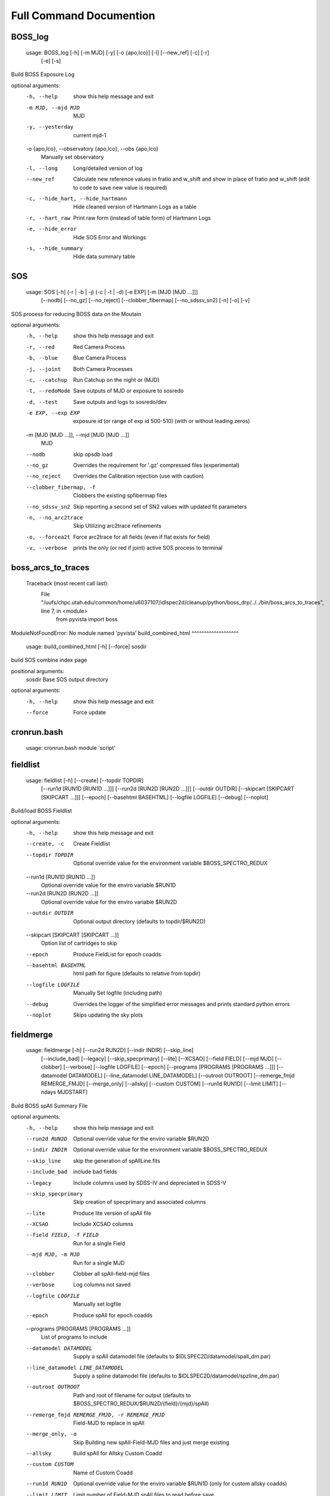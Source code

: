 Full Command Documention
========================

BOSS_log
^^^^^^^^
 usage: BOSS_log [-h] [-m MJD] [-y] [-o {apo,lco}] [-l] [--new_ref] [-c] [-r]
                [-e] [-s]

Build BOSS Exposure Log

optional arguments:
  -h, --help            show this help message and exit
  -m MJD, --mjd MJD     MJD
  -y, --yesterday       current mjd-1
  -o {apo,lco}, --observatory {apo,lco}, --obs {apo,lco}
                        Manually set observatory
  -l, --long            Long/detailed version of log
  --new_ref             Calculate new reference values in fratio and w_shift
                        and show in place of fratio and w_shift (edit to code
                        to save new value is required)
  -c, --hide_hart, --hide_hartmann
                        Hide cleaned version of Hartmann Logs as a table
  -r, --hart_raw        Print raw form (instead of table form) of Hartmann
                        Logs
  -e, --hide_error      Hide SOS Error and Workings
  -s, --hide_summary    Hide data summary table
SOS
^^^
 usage: SOS [-h] (-r | -b | -j) (-c | -t | -d) [-e EXP] [-m [MJD [MJD ...]]]
           [--nodb] [--no_gz] [--no_reject] [--clobber_fibermap]
           [--no_sdssv_sn2] [-n] [-o] [-v]

SOS process for reducing BOSS data on the Moutain

optional arguments:
  -h, --help            show this help message and exit
  -r, --red             Red Camera Process
  -b, --blue            Blue Camera Process
  -j, --joint           Both Camera Processes
  -c, --catchup         Run Catchup on the night or (MJD)
  -t, --redoMode        Save outputs of MJD or exposure to sosredo
  -d, --test            Save outputs and logs to sosredo/dev
  -e EXP, --exp EXP     exposure id (or range of exp id 500-510) (with or
                        without leading zeros)
  -m [MJD [MJD ...]], --mjd [MJD [MJD ...]]
                        MJD
  --nodb                skip opsdb load
  --no_gz               Overrides the requirement for '.gz' compressed files
                        (experimental)
  --no_reject           Overrides the Calibration rejection (use with caution)
  --clobber_fibermap, -f
                        Clobbers the existing spfibermap files
  --no_sdssv_sn2        Skip reporting a second set of SN2 values with updated
                        fit parameters
  -n, --no_arc2trace    Skip Utilizing arc2trace refinements
  -o, --forcea2t        Force arc2trace for all fields (even if flat exists
                        for field)
  -v, --verbose         prints the only (or red if joint) active SOS process
                        to terminal
boss_arcs_to_traces
^^^^^^^^^^^^^^^^^^^
 Traceback (most recent call last):
  File "/uufs/chpc.utah.edu/common/home/u6037107/idlspec2d/cleanup/python/boss_drp/../../bin/boss_arcs_to_traces", line 7, in <module>
    from pyvista import boss
ModuleNotFoundError: No module named 'pyvista'
build_combined_html
^^^^^^^^^^^^^^^^^^^
 usage: build_combined_html [-h] [--force] sosdir

build SOS combine index page

positional arguments:
  sosdir      Base SOS output directory

optional arguments:
  -h, --help  show this help message and exit
  --force     Force update
cronrun.bash
^^^^^^^^^^^^
 usage: cronrun.bash module 'script'
 
fieldlist
^^^^^^^^^
 usage: fieldlist [-h] [--create] [--topdir TOPDIR]
                 [--run1d [RUN1D [RUN1D ...]]] [--run2d [RUN2D [RUN2D ...]]]
                 [--outdir OUTDIR] [--skipcart [SKIPCART [SKIPCART ...]]]
                 [--epoch] [--basehtml BASEHTML] [--logfile LOGFILE] [--debug]
                 [--noplot]

Build/load BOSS Fieldlist

optional arguments:
  -h, --help            show this help message and exit
  --create, -c          Create Fieldlist
  --topdir TOPDIR       Optional override value for the environment variable
                        $BOSS_SPECTRO_REDUX
  --run1d [RUN1D [RUN1D ...]]
                        Optional override value for the enviro variable $RUN1D
  --run2d [RUN2D [RUN2D ...]]
                        Optional override value for the enviro variable $RUN2D
  --outdir OUTDIR       Optional output directory (defaults to topdir/$RUN2D)
  --skipcart [SKIPCART [SKIPCART ...]]
                        Option list of cartridges to skip
  --epoch               Produce FieldList for epoch coadds
  --basehtml BASEHTML   html path for figure (defaults to relative from
                        topdir)
  --logfile LOGFILE     Manually Set logfile (including path)
  --debug               Overrides the logger of the simplified error messages
                        and prints standard python errors
  --noplot              Skips updating the sky plots
fieldmerge
^^^^^^^^^^
 usage: fieldmerge [-h] [--run2d RUN2D] [--indir INDIR] [--skip_line]
                  [--include_bad] [--legacy] [--skip_specprimary] [--lite]
                  [--XCSAO] [--field FIELD] [--mjd MJD] [--clobber]
                  [--verbose] [--logfile LOGFILE] [--epoch]
                  [--programs [PROGRAMS [PROGRAMS ...]]]
                  [--datamodel DATAMODEL] [--line_datamodel LINE_DATAMODEL]
                  [--outroot OUTROOT] [--remerge_fmjd REMERGE_FMJD]
                  [--merge_only] [--allsky] [--custom CUSTOM] [--run1d RUN1D]
                  [--limit LIMIT] [--ndays MJDSTART]

Build BOSS spAll Summary File

optional arguments:
  -h, --help            show this help message and exit
  --run2d RUN2D         Optional override value for the enviro variable $RUN2D
  --indir INDIR         Optional override value for the environment variable
                        $BOSS_SPECTRO_REDUX
  --skip_line           skip the generation of spAllLine.fits
  --include_bad         include bad fields
  --legacy              Include columns used by SDSS-IV and depreciated in
                        SDSS-V
  --skip_specprimary    Skip creation of specprimary and associated columns
  --lite                Produce lite version of spAll file
  --XCSAO               Include XCSAO columns
  --field FIELD, -f FIELD
                        Run for a single Field
  --mjd MJD, -m MJD     Run for a single MJD
  --clobber             Clobber all spAll-field-mjd files
  --verbose             Log columns not saved
  --logfile LOGFILE     Manually set logfile
  --epoch               Produce spAll for epoch coadds
  --programs [PROGRAMS [PROGRAMS ...]]
                        List of programs to include
  --datamodel DATAMODEL
                        Supply a spAll datamodel file (defaults to
                        $IDLSPEC2D/datamodel/spall_dm.par)
  --line_datamodel LINE_DATAMODEL
                        Supply a spline datamodel file (defaults to
                        $IDLSPEC2D/datamodel/spzline_dm.par)
  --outroot OUTROOT     Path and root of filename for output (defaults to
                        $BOSS_SPECTRO_REDUX/$RUN2D/{field}/{mjd}/spAll)
  --remerge_fmjd REMERGE_FMJD, -r REMERGE_FMJD
                        Field-MJD to replace in spAll
  --merge_only, -o      Skip Building new spAll-Field-MJD files and just merge
                        existing
  --allsky              Build spAll for Allsky Custom Coadd
  --custom CUSTOM       Name of Custom Coadd
  --run1d RUN1D         Optional override value for the enviro variable $RUN1D
                        (only for custom allsky coadds)
  --limit LIMIT         Limit number of Field-MJD spAll files to read before
                        save
  --ndays MJDSTART      Limit update to last ndays
filecheck
^^^^^^^^^
 usage: filecheck [-h] cmd file

        Check File (uncompressed or gz) favor/instrument/quality
        
        science:
          return "true" if the fits file is a science frame.  This
          is determined by flavor=science in the header.  If flavor
          is not in the header, "false" is returned.
    
        test:
          return "true" if the fits file is a test frame.  This is
          determined by quality=test in the header.  If quality
          is not in the header, "false" is returned
    
        excellent:
          return "true" if the fits file is a excellent frame.  This is
          determined by quality=excellent in the header.  If quality
          is not in the header, "true" is returned
    
        boss:
          return "true" if the plPlugMapM file is a boss frame.
          this is determined by instrument=boss in the header.
          If instrument is not in the header, "false" is returned.
        

positional arguments:
  cmd         file check command
  file        fits file

optional arguments:
  -h, --help  show this help message and exit
fluxcorr_prior
^^^^^^^^^^^^^^
 usage: fluxcorr_prior [-h] [--xythrucorr] planfile

Try solving with a prior that fluxcorr = 1

positional arguments:
  planfile

optional arguments:
  -h, --help    show this help message and exit
  --xythrucorr
idlspec2d_version
^^^^^^^^^^^^^^^^^
 usage: idlspec2d_version
 
loadSN2Value
^^^^^^^^^^^^
 usage: loadSN2Value [-h] [-v] [-u] [--sdssv_sn2] fits confSum

Load SOS SN2 values into OpsDB

positional arguments:
  fits           The fits file is the science frame output from sos-reduce
  confSum        confSummary-file

optional arguments:
  -h, --help     show this help message and exit
  -v, --verbose  verbose
  -u, --update   update (An error will occur if the exposure has already been
                 processed, unless set)
  --sdssv_sn2    sdssv_sn2
manage_coadd_Schema
^^^^^^^^^^^^^^^^^^^
 usage: manage_coadd_Schema [-h] [--coaddfile COADDFILE] [--topdir TOPDIR]
                           [--run2d RUN2D] [--name NAME] [--DR] [--rerun1d]
                           [--active] [--carton [CARTON [CARTON ...]]]
                           [--SDSSIDS [SDSSIDS [SDSSIDS ...]]]
                           [--program [PROGRAM [PROGRAM ...]]]
                           [--legacy [LEGACY [LEGACY ...]]] [--use_catid]
                           [--use_firstcarton] [--cadence CADENCE] [--show]
                           [--mjd [MJD [MJD ...]]]

Manage Custom Coadds

optional arguments:
  -h, --help            show this help message and exit
  --coaddfile COADDFILE, -f COADDFILE
                        File to store Coadding Schema (Default:
                        {topdir}/{run2d}/SDSSV_BHM_COADDS.par
  --topdir TOPDIR       Override value for the environment variable
                        $BOSS_SPECTRO_REDUX.
  --run2d RUN2D         Override value for the environment variable $RUN2D
  --name NAME           Name of Custom Coadd
  --DR                  DR/IPL Coadding
  --rerun1d, -r         Provides flag for coadd to be rerun though 1D analysis
  --active, -a          Activate (or deactivate) a Coadding Schema
  --carton [CARTON [CARTON ...]], -c [CARTON [CARTON ...]]
                        list of cartons
  --SDSSIDS [SDSSIDS [SDSSIDS ...]], -i [SDSSIDS [SDSSIDS ...]]
                        list of SDSS_IDS (or CatalogIDs if use_catid is set)
  --program [PROGRAM [PROGRAM ...]], -p [PROGRAM [PROGRAM ...]]
                        list of programs
  --legacy [LEGACY [LEGACY ...]], -l [LEGACY [LEGACY ...]]
                        list of Legacy Tags to include
  --use_catid, -u       Use CatalogIDs rather then SDSS_IDs
  --use_firstcarton     Use Firstcarton only for carton match (dont look at
                        db)
  --cadence CADENCE, -t CADENCE
                        Number of days between coadd epochs
  --show, -s            Show Configurations
  --mjd [MJD [MJD ...]]
                        Use data from these MJDs.
read_sos
^^^^^^^^
 usage: read_sos [-h] [--exp EXP] [--nocopy] directory mjd

Create Fiber info Summary for SOS

positional arguments:
  directory          SOS Directory
  mjd                mjd

optional arguments:
  -h, --help         show this help message and exit
  --exp EXP, -e EXP  Exposure Name
  --nocopy, -n       Prevent copy to combined Directory
readfibermaps
^^^^^^^^^^^^^
 usage: readfibermaps [-h] [-p SPPLAN2D] [--topdir TOPDIR] [-c] [--fast]
                     [--datamodel DATAMODEL] [-s] [--release RELEASE]
                     [--remote] [--dr19] [--confSummary CONFSUMMARY]
                     [--ccd {b2,r2,b1,r1}] [--mjd MJD] [--log]

Produces spfibermap file corresponding to a spplan2d (or single confSummary
file for SOS)

optional arguments:
  -h, --help            show this help message and exit
  -p SPPLAN2D, --spplan2d SPPLAN2D
                        spplan2d file for idlspec2d run
  --topdir TOPDIR       Alternative output directory (defaults to location of
                        spplan2d file or /data/boss/sos/{mjd} for SOS)
  -c, --clobber         overwrites previous spfibermap file
  --fast                When using --no_db, streamlines process and only gets
                        parallax from MOS target files
  --datamodel DATAMODEL
                        Supply a datamodel file (defaults to
                        $IDLSPEC2D/datamodel/spfibermap_dm.par or
                        $IDLSPEC2D/datamodel/spfibermap_sos_dm.par for SOS)
  -s, --SOS             produces spfibermap for SOS
  --release RELEASE     sdss_access data release (defaults to sdsswork),
                        required if you do not have proprietary access,
                        otherwise see https://sdss-
                        access.readthedocs.io/en/latest/auth.html#auth
  --remote              allow for remote access to data using sdss-access
  --dr19                Limit targeting flags to DR19 cartons

SOS:
  Options of use with SOS only

  --confSummary CONFSUMMARY
                        confSummary file for SOS (required for with --SOS)
  --ccd {b2,r2,b1,r1}   CCD for SOS
  --mjd MJD             MJD of observation
  --log                 creates log file in topdir
run_PyXCSAO
^^^^^^^^^^^
 usage: run_PyXCSAO [-h] [--run1d RUN1D] [--epoch] fitsfile

Runs pyXCSAO to determine RVs

positional arguments:
  fitsfile              fits file

optional arguments:
  -h, --help            show this help message and exit
  --run1d RUN1D, -r RUN1D
                        run1d name
  --epoch               run for epoch Coadds
sdR_hdrfix
^^^^^^^^^^
 usage: sdR_hdrfix [-h] [--mjd MJD] [--obs {APO,LCO}] [--clobber]
                  [--cameras {b1,b2,r1,r2,??}] [--bad] [--test]
                  [--FF {0,1} {0,1} {0,1} {0,1}]
                  [--FFS {0,1} {0,1} {0,1} {0,1} {0,1} {0,1} {0,1} {0,1}]
                  [--NE {0,1} {0,1} {0,1} {0,1}]
                  [--HGCD {0,1} {0,1} {0,1} {0,1}]
                  [--HEAR {0,1} {0,1} {0,1} {0,1}] [--arc] [--flat]
                  [--hartmann {Out,Right,Left,Closed}]
                  [--quality {excellent,test,bad}]
                  [--flavor {bias,dark,flat,arc,science,smear}]
                  [--exptime EXPTIME] [--tai-beg TAI_BEG]
                  [--cartid {FPS-S,FPS-N}] [--fieldid FIELDID]
                  [--confid CONFIGID] [--designid DESIGNID] [--key KEY]
                  [--value VALUE]
                  expid

Create the files used by the pipeline to fix the header meta data of the BOSS
exposures

positional arguments:
  expid                                                  Exposure ID

optional arguments:
  -h, --help                                             show this help
                                                         message and exit
  --mjd MJD, -m MJD                                      mjd of file (default:
                                                         latest MJD)
  --obs {APO,LCO}                                        Set Observatory
                                                         (default:APO)
  --clobber                                              clobber sdHdrFix file
  --cameras {b1,b2,r1,r2,??}                             Cameras for hdr
                                                         update (?? for all
                                                         cameras) [default:??]

Optional Quality Update (exclusive)
    [31mAt current only use if still exposing or don't run SOS after (skip and note in Night Log (and/or email) if uncertain)[0m:
  --bad, -b                                              flag as quality=bad
  --test, -t                                             flag as quality=test

Optional lamp/screen keys to Update (1:on, 0:off):
  --FF {0,1} {0,1} {0,1} {0,1}                           Flat Field Lamp
  --FFS {0,1} {0,1} {0,1} {0,1} {0,1} {0,1} {0,1} {0,1}  Flat Field Screen
  --NE {0,1} {0,1} {0,1} {0,1}                           Ne arc lamp
  --HGCD {0,1} {0,1} {0,1} {0,1}                         HeCd arc Lamp
  --HEAR {0,1} {0,1} {0,1} {0,1}                         HeAr arc Lamp
  --arc                                                  short cut to set all
                                                         relevant arc lamps to
                                                         1 1 1 1
  --flat                                                 short cut to set FF =
                                                         1 1 1 1 & FFS = 1 1 1
                                                         1 1 1 1 1
  --hartmann {Out,Right,Left,Closed}                     Hartmann Door Status

Optional Common keys to Update
    [31mAt current only use if still exposing or don't run SOS after (skip and note in Night Log (and/or email) if uncertain)[0m:
  --quality {excellent,test,bad}                         Set Quality flat of
                                                         exposures

Optional Specialized Keys to Update 
    [31m Only use if still exposing or don't run SOS after (skip and note in Night Log (and/or email) if uncertain)[0m:
  --flavor {bias,dark,flat,arc,science,smear}            Type/Flavor of
                                                         exposure
  --exptime EXPTIME                                      Exposure length (s)
  --tai-beg TAI_BEG                                      Starting time (tai)
                                                         of exposure
  --cartid {FPS-S,FPS-N}                                 Cartridge Mounted
  --fieldid FIELDID                                      FieldID
  --confid CONFIGID                                      ConfigureID
  --designid DESIGNID                                    DesignID

Manually update a key 
    [31m Only use if still exposing or don't run SOS after (skip and note in Night Log (and/or email) if uncertain)[0m:
  --key KEY, -k KEY                                      header keyword to
                                                         update (required if
                                                         value is set)
  --value VALUE, -v VALUE                                updated header
                                                         keyword value
                                                         (required if key is
                                                         set)

one or more update options are required
slurm_fieldmerge
^^^^^^^^^^^^^^^^
 usage: slurm_fieldmerge [-h] [--module MODULE] [--walltime WALLTIME] [--fast]
                        [--mem MEM] [--daily]

Create daily field merge slurm job. Without access to the SDSS Slurm package,
it prints the commands for manual execution

optional arguments:
  -h, --help            show this help message and exit
  --module MODULE, -m MODULE
                        module file to use (ex bhm/master[default] or
                        bhm/v6_0_9)
  --walltime WALLTIME, -w WALLTIME
                        Job wall time (format hh:mm:ss) default = "40:00:00"
  --fast                use fast allocation
  --mem MEM             memory in bytes
  --daily               only run if daily run has been run today
slurm_readfibermap
^^^^^^^^^^^^^^^^^^
 usage: slurm_readfibermap [-h] [--module MODULE] [--topdir TOPDIR]
                          [--run2d RUN2D] [--clobber] [--apo] [--lco] [--dr19]
                          [--mjd [MJD [MJD ...]]] [--mjdstart MJDSTART]
                          [--mjdend MJDEND] [--mem_per_cpu MEM_PER_CPU]
                          [--walltime WALLTIME] [--ppn PPN]

Create daily field merge slurm job. Without access to the SDSS Slurm package,
it prints the commands for manual execution

optional arguments:
  -h, --help            show this help message and exit
  --module MODULE, -m MODULE
                        module file to use (ex bhm/master or bhm/v6_0_9)
  --topdir TOPDIR       Boss Spectro Redux base directory
  --run2d RUN2D         Run2d
  --clobber             Clobber spfibermaps
  --apo                 run apo
  --lco                 run lco
  --dr19                Limit targeting flags to DR19 cartons

Select MJDs:
  --mjd [MJD [MJD ...]]
                        MJD dates to reduce; default="*"
  --mjdstart MJDSTART   Starting MJD
  --mjdend MJDEND       Ending MJD

Slurm Options:
  --mem_per_cpu MEM_PER_CPU
                        Memory allocated per CPU
  --walltime WALLTIME   Wall time in hours
  --ppn PPN             Number of processors per node
slurm_sos
^^^^^^^^^
 usage: slurm_sos [-h] [--apo] [--lco] [--mjd [MJD [MJD ...]]]
                 [--mjdstart MJDSTART] [--mjdend MJDEND] [--no_reject]
                 [--clobber_fibermap] [--no_sdssv_sn2] [-n] [-o] [--a2t]
                 [--mem_per_cpu MEM_PER_CPU] [--walltime WALLTIME]
                 [--nodes NODES] [--ppn PPN] [--no_submit]

Create SOS slurm job. Without access to the SDSS Slurm package, it prints the
commands for manual execution

optional arguments:
  -h, --help            show this help message and exit
  --apo                 run apo
  --lco                 run lco

Select MJDs:
  --mjd [MJD [MJD ...]]
                        MJD dates to reduce; default=Today
  --mjdstart MJDSTART   Starting MJD
  --mjdend MJDEND       Ending MJD

SOS Options:
  --no_reject           Overrides the Calibration rejection (use with caution)
  --clobber_fibermap, -f
                        Clobbers the existing spfibermap files
  --no_sdssv_sn2        Skip reporting a second set of SN2 values with updated
                        fit parameters
  -n, --no_arc2trace    Skip Utilizing arc2trace refinements
  -o, --forcea2t        Force arc2trace for all fields (even if flat exists
                        for field)
  --a2t

Slurm Options:
  --mem_per_cpu MEM_PER_CPU
                        Memory allocated per CPU
  --walltime WALLTIME   Wall time in hours
  --nodes NODES         Number of nodes to use; default=1
  --ppn PPN             Number of processors per node
  --no_submit           Skip submitting process to queue
slurm_spTrace
^^^^^^^^^^^^^
 usage: slurm_spTrace [-h] [--module MODULE] [--topdir TOPDIR] [--run2d RUN2D]
                     [--mjd [MJD [MJD ...]]] [--mjdstart MJDSTART]
                     [--mjdend MJDEND] [--lco] [--clobber] [--debug]
                     [--skip_plan]

Create spTrace slurm jobs. Without access to the SDSS Slurm package, it prints
the commands for manual execution.

optional arguments:
  -h, --help            show this help message and exit
  --module MODULE, -m MODULE
                        module file to use (ex bhm/master or bhm/v6_0_9)
  --topdir TOPDIR       Boss Spectro Redux base directory
  --run2d RUN2D         Run2d
  --mjd [MJD [MJD ...]]
  --mjdstart MJDSTART
  --mjdend MJDEND
  --lco
  --clobber
  --debug
  --skip_plan
sos_command
^^^^^^^^^^^
 usage: sos_command -f name -i path -p name -l path -s path -m 00000 [-d -e]
 
   -f    Fits file name
   -i    Fits file directory path
   -p    Plugmap file name
   -l    Plugmap file directory path
   -s    SOS Directory
   -m    MJD
 
   -d    Dry run.
   -e    FPS mode
   -a    no cal mode
   -n    no OpsDB upload
   -v    calculate SN2_v2 (SDSS-V)
 
All parameters except -d, -a, and -e are required, FPS mode is set by default.
Normally sos_command will be called by sos_runnerd.
spSpec_reformat
^^^^^^^^^^^^^^^
 usage: spSpec_reformat [-h] --field FIELD --mjd MJD [--topdir TOPDIR]
                       [--run2d RUN2D] [--run1d RUN1D] [--custom CUSTOM]
                       [--plot] [--epoch] [--lsdr10] [--allsky]

Build Spec Files

optional arguments:
  -h, --help            show this help message and exit
  --field FIELD, -f FIELD
                        Run for a single Field
  --mjd MJD, -m MJD     Run for a single MJD
  --topdir TOPDIR       Optional override value for the environment variable
                        $BOSS_SPECTRO_REDUX
  --run2d RUN2D         Optional override value for the enviro variable $RUN2D
  --run1d RUN1D         Optional override value for the enviro variable $RUN2D
  --custom CUSTOM       Name of Custom Coadd schema
  --plot, -p            Create spec plots
  --epoch, -e           Run for epoch Coadds
  --lsdr10              Include Legacy Survey DR10 links on HTML
  --allsky              Include Legacy Survey DR10 links on HTML
spplan
^^^^^^
 usage: spplan [-h] [--skip2d] [--skip1d] [--module MODULE] [--topdir TOPDIR]
              [--run2d RUN2D] [--lco] [--logfile LOGFILE] [--verbose VERBOSE]
              [-c] [--release RELEASE] [--remote] [--override_manual]
              [--mjd [MJD [MJD ...]]] [--mjdstart MJDSTART] [--mjdend MJDEND]
              [--field [FIELD [FIELD ...]]] [--fieldstart FIELDSTART]
              [--fieldend FIELDEND] [--legacy] [--plates] [--fps] [--sdssv]
              [--no_commissioning] [--no_dither] [--matched_flats]
              [--nomatched_arcs] [--minexp MINEXP] [--single_flat]
              [--multiple_arc] [--manual_noarc] [--plate_epoch] [--quick]

Produce the spPlan2d and spPlancomb files for the pipeline run

optional arguments:
  -h, --help            show this help message and exit

General:
  General Setup Options

  --skip2d              Skip spplan2d
  --skip1d              Skip spplan1d
  --module MODULE       Module file to load for run
  --topdir TOPDIR       Base run2d directory to override module or
                        environmental variable
  --run2d RUN2D         Run2d to override module or environmental variable
  --lco                 Build Run files for LCO
  --logfile LOGFILE     Optional logfile (Including path)
  --verbose VERBOSE     Provide information about nonutlized frames
  -c, --clobber         overwrites previous plan file
  --release RELEASE     sdss_access data release (defaults to sdsswork),
                        required if you do not have proprietary access,
                        otherwise see https://sdss-
                        access.readthedocs.io/en/latest/auth.html#auth
  --remote              allow for remote access to data using sdss-access
  --override_manual     Override/clobber manually edited plan

MJD/Field Filtering:
  MJD/Field Filtering Options

  --mjd [MJD [MJD ...]]
                        Use data from these MJDs.
  --mjdstart MJDSTART   Starting MJD
  --mjdend MJDEND       Ending MJD
  --field [FIELD [FIELD ...]]
                        Use data from these fields.
  --fieldstart FIELDSTART
                        Starting Field
  --fieldend FIELDEND   Ending Field
  --legacy              Include legacy (BOSS/eBOSS) plates
  --plates              Include SDSS-V plates
  --fps                 Include FPS Fields
  --sdssv               Include both SDSS-V Fields & Plates
  --no_commissioning    Exclude SDSS-V FPS Commission Fields
  --no_dither           Exclude Dither fields

RUN2D:
  spPlan2d Setup Options

  --matched_flats       Require Flat from a field/plate
  --nomatched_arcs      Allow Arc from another field/plate
  --minexp MINEXP       Min Science Exposures in Plan (default=1)
  --single_flat         Only find the closest flat calibration frame
  --multiple_arc        Find all possible arc calibration frames
  --manual_noarc        if nomatched_arcs is False, builds spplan with
                        unmatched arcs and mark as manual

RUN1D:
  spPlancomb Setup Options

  --plate_epoch         Use a variable max epoch length for plate coadd
  --quick               Use the list of new spPlan2d as a filter for fields
spplan_epoch
^^^^^^^^^^^^
 usage: spplan_epoch [-h] [--module MODULE] [--topdir TOPDIR] [--run2d RUN2D]
                    [--run1d RUN1D] [--mjd MJD] [--mjdstart MJDSTART]
                    [--mjdend MJDEND] [--fieldid FIELDID]
                    [--fieldst FIELDSTART] [--fieldend FIELDEND] [--fps]
                    [--sdssv] [--clobber] [--minexp MINEXP] [--lco]
                    [--logfile LOGFILE] [--abandoned] [--started]
                    [--min_epoch_len MIN_EPOCH_LEN] [--release RELEASE]
                    [--remote]

Builds the spPlancombepoch files

optional arguments:
  -h, --help            show this help message and exit
  --module MODULE       Module file to load for run
  --topdir TOPDIR       Override value for the environment variable
                        $BOSS_SPECTRO_REDUX.
  --run2d RUN2D         Override value for the environment variable $RUN2D
  --run1d RUN1D         Override value for the environment variable $RUN1D
  --mjd MJD             Use data from these MJDs.
  --mjdstart MJDSTART   Starting MJD
  --mjdend MJDEND       Ending MJD
  --fieldid FIELDID     Look for the input data files in topdir/fieldid;
                        default to search all subdirectories. Note that this
                        need not be integer-valued, but could be for example
                        '0306_test'.
  --fieldst FIELDSTART  Starting fieldid
  --fieldend FIELDEND   Ending fieldid
  --fps                 Only produce epoch coadds for FPS Fields
                        (Fields>16000)
  --sdssv               Only produce epoch coadds for SDSS-V Fields
                        (Fields>15000)
  --clobber             If set, then over-write conflicting plan files
  --minexp MINEXP       Set minimum number of Science Frames for plan creation
  --lco                 Create Plans for LCO
  --logfile LOGFILE, -l LOGFILE
                        File for logging
  --abandoned           Create plans for abandoned epochs
  --started             Create plans for started epochs (including unfinished)
  --min_epoch_len MIN_EPOCH_LEN
                        minimum length of epoch required to produce plan
  --release RELEASE     sdss_access data release (defaults to sdsswork),
                        required if you do not have proprietary access,
                        otherwise see https://sdss-
                        access.readthedocs.io/en/latest/auth.html#auth
  --remote              allow for remote access to data using sdss-access
spplan_target
^^^^^^^^^^^^^
 usage: spplan_target [-h] (--manual | --batch) [--module MODULE] [--name NAME]
                     [--coaddfile COADDFILE] [--topdir TOPDIR] [--run2d RUN2D]
                     [--run1d RUN1D] [--clobber] [--logfile LOGFILE] [--DR]
                     [--cartons [CARTONS [CARTONS ...]]]
                     [--catalogids [CATALOGIDS [CATALOGIDS ...]]]
                     [--program [PROGRAM [PROGRAM ...]]]
                     [--mjd [MJD [MJD ...]]] [--mjdstart MJDSTART]
                     [--mjdend MJDEND] [--coadd_mjdstart COADD_MJDSTART]
                     [--rerun1d] [--use_catid] [--use_firstcarton] [--useDB]
                     [--lco]

Build CatalogID Combine Plan

optional arguments:
  -h, --help            show this help message and exit
  --manual              Manaully run a Coadd Schema (from coaddfile if only
                        name is set)
  --batch               Batch run all active Coadd Schema in batch file
                        located {topdir}/{run2d}/{name}
  --module MODULE       Module file to load for run
  --name NAME           Name of Custom Coadd
  --coaddfile COADDFILE
                        File of store Coadding Schema
  --topdir TOPDIR       Override value for the environment variable
                        $BOSS_SPECTRO_REDUX.
  --run2d RUN2D         Override value for the environment variable $RUN2D
  --run1d RUN1D         Override value for the environment variable $RUN1D
  --clobber             If set, then over-write conflicting plan files
  --logfile LOGFILE     File for logging
  --DR                  DR/IPL Batch Coadding
  --cartons [CARTONS [CARTONS ...]]
                        list of cartons
  --catalogids [CATALOGIDS [CATALOGIDS ...]]
                        list of sdss_ids (or catalogids)
  --program [PROGRAM [PROGRAM ...]]
                        list of programs
  --mjd [MJD [MJD ...]]
                        Use data from these MJDs.
  --mjdstart MJDSTART   Starting MJD
  --mjdend MJDEND       Ending MJD
  --coadd_mjdstart COADD_MJDSTART
                        First Coadd MJD to include
  --rerun1d             Provides flag for coadd to be rerun though 1D analysis
  --use_catid, -u       Uses CatalogID rather then sdss_id
  --use_firstcarton     Use Firstcarton only for carton match (dont look at
                        db)
  --useDB               Use sdss targetdb instead of the Semaphore targeting
                        flag (if not use_firstcarton)
  --lco                 Create Plans for LCO
spplan_trace
^^^^^^^^^^^^
 usage: spplan_trace [-h] [--module MODULE] [--topdir TOPDIR] [--run2d RUN2D]
                    [--lco] [--logfile LOGFILE] [--verbose VERBOSE] [-c]
                    [--release RELEASE] [--remote] [--override_manual]
                    [--mjd [MJD [MJD ...]]] [--mjdstart MJDSTART]
                    [--mjdend MJDEND] [--legacy] [--plates] [--fps] [--sdssv]

Produces spPlanTrace

optional arguments:
  -h, --help            show this help message and exit

General:
  General Setup Options

  --module MODULE       Module file to load for run
  --topdir TOPDIR
  --run2d RUN2D         Run2d to override module or environmental variable
  --lco                 Build Run files for LCO
  --logfile LOGFILE     Optional logfile (Including path)
  --verbose VERBOSE     Provide information about nonutlized frames
  -c, --clobber         overwrites previous plan file
  --release RELEASE     sdss_access data release (defaults to sdsswork),
                        required if you do not have proprietary access,
                        otherwise see https://sdss-
                        access.readthedocs.io/en/latest/auth.html#auth
  --remote              allow for remote access to data using sdss-access
  --override_manual     Override/clobber manually edited plan

MJD/Field Filtering:
  MJD/Field Filtering Options

  --mjd [MJD [MJD ...]]
                        Use data from these MJDs.
  --mjdstart MJDSTART   Starting MJD
  --mjdend MJDEND       Ending MJD
  --legacy              Include legacy (BOSS/eBOSS) plates
  --plates              Include SDSS-V plates
  --fps                 Include FPS Fields
  --sdssv               Include both SDSS-V Fields & Plates
sxpar.py
^^^^^^^^
 usage: sxpar.py [-h] [-v] fitsfile keyword

Simply parse a fits header

positional arguments:
  fitsfile       The fits file to read
  keyword        Header keyword to parse

optional arguments:
  -h, --help     show this help message and exit
  -v, --verbose  verbose
sxpar_retry.py
^^^^^^^^^^^^^^
 usage: sxpar_retry.py [-h] [-v] fitsfile keyword

Simply parse a fits header, retrying if failed

positional arguments:
  fitsfile       The fits file to read
  keyword        Header keyword to parse

optional arguments:
  -h, --help     show this help message and exit
  -v, --verbose  verbose
update_flags
^^^^^^^^^^^^
 usage: update_flags [-h] [--run2d RUN2D] [--topdir TOPDIR] [--clobber]
                    [--custom [CUSTOM [CUSTOM ...]]] [--nobackup]

Update SDSSV Targeting flats inn the summary files

optional arguments:
  -h, --help            show this help message and exit
  --run2d RUN2D         idlspec2d Run2d version
  --topdir TOPDIR       idlspec2d Run2d topdir
  --clobber             Clobber spTargeting file
  --custom [CUSTOM [CUSTOM ...]]
                        List of name of custom coadd schema
  --nobackup            Skip backup of existing
uubatchpbs
^^^^^^^^^^
 usage: uubatchpbs [-h] [--sdssv] [--sdssv_fast] [--sdssv_noshare] [--apo]
                  [--lco] [--bay15] [--merge3d] [--obs [OBS [OBS ...]]]
                  [--topdir TOPDIR] [--run1d RUN1D] [--run2d RUN2D]
                  [--idlutils_1d IDLUTILS_1D] [--no_reject] [--MWM_fluxer]
                  [--map3d {bayestar15,bay15,merge3d}] [--no_healpix]
                  [--noxcsao] [--skip_specprimary] [--no_merge_spall]
                  [--skip2d] [--only1d] [--onestep_coadd] [--fibermap_clobber]
                  [--saveraw] [--debug] [--no_db] [--fast_no_db FAST_NO_DB]
                  [--sdss_access_release SDSS_ACCESS_RELEASE]
                  [--sdss_access_remote] [--dr19] [--a2t]
                  [--fieldids [FIELDIDS [FIELDIDS ...]]]
                  [--fieldstart FIELDSTART] [--fieldend FIELDEND]
                  [--mjd [MJD [MJD ...]]] [--mjdstart MJDSTART]
                  [--mjdend MJDEND] [--no_write] [--shared] [--fast]
                  [--mem_per_cpu MEM_PER_CPU] [--walltime WALLTIME]
                  [--nodes NODES] [--ppn PPN] [--nosubmit] [--clobber]
                  [--epoch] [--custom CUSTOM] [--allsky] [--coadd_only]
                  [--1dpost] [--email]

Build idlspec2d redux and submit to slurm. Without access to the SDSS Slurm
package, it prints the commands for manual execution

optional arguments:
  -h, --help            show this help message and exit

Short cuts:
  --sdssv               --mwm, --no_merge_spall, --no_reject
  --sdssv_fast
  --sdssv_noshare
  --apo
  --lco
  --bay15               Set map3d to bayestar15 model
  --merge3d             Set map3d to best 3d model

idlspec2d Run options:
  --obs [OBS [OBS ...]]
                        Observatory {apo,lco}
  --topdir TOPDIR       Optional override value for the environment variable
                        $BOSS_SPECTRO_REDUX
  --run1d RUN1D         Optional override value for the enviro variable $RUN1D
  --run2d RUN2D         Optional override value for the enviro variable $RUN2D
  --idlutils_1d IDLUTILS_1D
                        idlutils override version of spec1d
  --no_reject           Deactivate Rejection in Coadd
  --MWM_fluxer, --mwm
  --map3d {bayestar15,bay15,merge3d}
                        Name of 3d dustmap to use with MWM_fluxer
                        (default=bayestar15)
  --no_healpix, --nohp  Turn off copy to healpix
  --noxcsao             Skip pyXCSAO
  --skip_specprimary    Skip Calculation of Specprimary
  --no_merge_spall      Skip building full SpAll File
  --skip2d              Skip spreduce2d
  --only1d              run spec1d step only (eg. spreduce1d_empca, XCSAO)
  --onestep_coadd       Use legacy one step version of coadd
  --fibermap_clobber    Clobber spfibermap fits file
  --saveraw             Save sdssproc outputs
  --debug               Save extraction debug files
  --no_db               skip Database operations
  --fast_no_db FAST_NO_DB
                        When using --no_db, streamlines process and only gets
                        parallax from MOS target files
  --sdss_access_release SDSS_ACCESS_RELEASE
                        sdss_access data release (defaults to sdsswork),
                        required if you do not have proprietary access,
                        otherwise see https://sdss-
                        access.readthedocs.io/en/latest/auth.html#auth
  --sdss_access_remote  allow for remote access to data using sdss-access
  --dr19                Limit targeting flags to DR19 cartons
  --a2t                 Force Use of Arc2Trace

Select Fields:
  --fieldids [FIELDIDS [FIELDIDS ...]], -f [FIELDIDS [FIELDIDS ...]]
                        Plate/Field numbers to reduce default="*"
  --fieldstart FIELDSTART
                        Starting Field/Plate number
  --fieldend FIELDEND   End Field/Plate number

Select MJDs:
  --mjd [MJD [MJD ...]], -m [MJD [MJD ...]]
                        MJD dates to reduce; default="*"
  --mjdstart MJDSTART   Starting MJD
  --mjdend MJDEND       Ending MJD

Slurm Options:
  --no_write            skip writing and submitting job
  --shared              Node sharing
  --fast                Use SDSS fast queue
  --mem_per_cpu MEM_PER_CPU
                        Memory allocated per CPU
  --walltime WALLTIME   Wall time in hours
  --nodes NODES         Number of Nodes
  --ppn PPN             Number of processors per node
  --nosubmit            Build, but not submit redux files
  --clobber             Clobber redux

Custom Coadd Options:
  --epoch               Epoch Coadds
  --custom CUSTOM       Name of custom Coadd Schema
  --allsky              All Sky Coadds
  --coadd_only          Run spspec_target_merge only
  --1dpost              Run 1d analysis and post processing only

Email outputs:
  --email               Email log using $HOME/daily/etc/emails
uurundaily
^^^^^^^^^^
 usage: uurundaily [-h] [--apo] [--lco] [--module MODULE]
                  [--mjd [MJD [MJD ...]]] [--range_mjd RANGE_MJD] [--clobber]
                  [--fast] [--saveraw] [--debug] [--skip_plan] [--nosubmit]
                  [--noslurm] [--batch] [--nodb] [--epoch] [--summary]
                  [--monitor] [--pause PAUSE] [--merge3d] [--traceflat]
                  [--no_prep] [--no_dither]

Process the BOSS data for a single MJD end-to-end (including plan files)

optional arguments:
  -h, --help            show this help message and exit
  --apo
  --lco
  --module MODULE       Module for daily run
  --mjd [MJD [MJD ...]]
                        Manually run for a single/list of mjd (does not update
                        nextmjd.par)
  --range_mjd RANGE_MJD
                        Manually run for a range of mjds (does not update
                        nextmjd.par)
  --clobber             clobber uubatchpbs run
  --fast                turn on fast user for slurm
  --saveraw             save sdssproc outputs
  --debug               save extraction debug files
  --skip_plan           Skip createing spplan files
  --nosubmit            Skip submitting uubatch job (ideal for allowing
                        editting of plans)
  --noslurm             Skip creating uubatch job
  --batch               run for multiple mjds in a single batch
  --nodb                skip Database operations
  --epoch               Run Epoch Coadds
  --summary             Build Summary Files
  --monitor             Monitors pipeline status
  --pause PAUSE         Pause time (s) in status updates
  --merge3d             Use prototype 3D Dustmap (in merge mode)
  --traceflat           Build and use TraceFlats
  --no_prep             Skip building TraceFlats and spfibermaps before
                        pipeline run
  --no_dither           Skip Dither Engineering Fields
.. End of document

